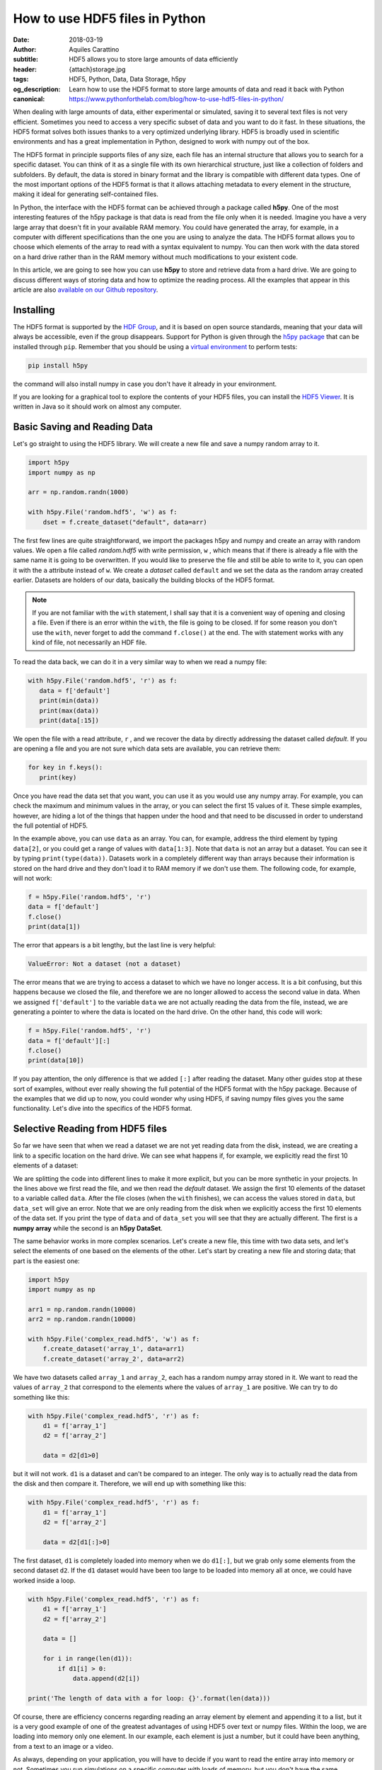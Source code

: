 How to use HDF5 files in Python
===============================

:date: 2018-03-19
:author: Aquiles Carattino
:subtitle: HDF5 allows you to store large amounts of data efficiently
:header: {attach}storage.jpg
:tags: HDF5, Python, Data, Data Storage, h5py
:og_description: Learn how to use the HDF5 format to store large amounts of data and read it back with Python
:canonical: https://www.pythonforthelab.com/blog/how-to-use-hdf5-files-in-python/

When dealing with large amounts of data, either experimental or simulated, saving it to several text files is not very efficient.  Sometimes you need to access a very specific subset of data and you want to do it fast. In these situations, the HDF5 format solves both issues thanks to a very optimized underlying library. HDF5 is broadly used in scientific environments and has a great implementation in Python, designed to work with numpy out of the box.

The HDF5 format in principle supports files of any size, each file has an internal structure that allows you to search for a specific dataset. You can think of it as a single file with its own hierarchical structure, just like a collection of folders and subfolders. By default, the data is stored in binary format and the library is compatible with different data types. One of the most important options of the HDF5 format is that it allows attaching metadata to every element in the structure, making it ideal for generating self-contained files.

In Python, the interface with the HDF5 format can be achieved through a package called **h5py**. One of the most interesting features of the h5py package is that data is read from the file only when it is needed. Imagine you have a very large array that doesn't fit in your available RAM memory. You could have generated the array, for example, in a computer with different specifications than the one you are using to analyze the data. The HDF5 format allows you to choose which elements of the array to read with a syntax equivalent to numpy. You can then work with the data stored on a hard drive rather than in the RAM memory without much modifications to your existent code.

In this article, we are going to see how you can use **h5py** to store and retrieve data from a hard drive. We are going to discuss different ways of storing data and how to optimize the reading process. All the examples that appear in this article are also `available on our Github repository <https://github.com/uetke/website_content/tree/master/example_code/HDF_Examples>`_.

Installing
**********
The HDF5 format is supported by the `HDF Group <https://www.hdfgroup.org/>`_, and it is based on open source standards, meaning that your data will always be accessible, even if the group disappears. Support for Python is given through the `h5py package <https://www.h5py.org/>`_ that can be installed through ``pip``. Remember that you should be using a `virtual environment <{filename}01_Virtual_Environment.rst>`_ to perform tests:

.. code-block:: shell

   pip install h5py

the command will also install numpy in case you don't have it already in your environment.

If you are looking for a graphical tool to explore the contents of your HDF5 files, you can install the `HDF5 Viewer <https://support.hdfgroup.org/products/java/hdfview/>`_. It is written in Java so it should work on almost any computer.

Basic Saving and Reading Data
*****************************
Let's go straight to using the HDF5 library. We will create a new file and save a numpy random array to it.

.. code-block:: python

   import h5py
   import numpy as np

   arr = np.random.randn(1000)

   with h5py.File('random.hdf5', 'w') as f:
       dset = f.create_dataset("default", data=arr)

The first few lines are quite straightforward, we import the packages h5py and numpy and create an array with random values. We open a file called `random.hdf5` with write permission, ``w`` , which means that if there is already a file with the same name it is going to be overwritten. If you would like to preserve the file and still be able to write to it, you can open it with the ``a`` attribute instead of ``w``.  We create a `dataset` called ``default`` and we set the data as the random array created earlier. Datasets are holders of our data, basically the building blocks of the HDF5 format.

.. note:: If you are not familiar with the ``with`` statement, I shall say that it is a convenient way of opening and closing a file. Even if there is an error within the ``with``, the file is going to be closed. If for some reason you don't use the ``with``, never forget to add the command ``f.close()`` at the end. The with statement works with any kind of file, not necessarily an HDF file.

To read the data back, we can do it in a very similar way to when we read a numpy file:

.. code-block:: python

   with h5py.File('random.hdf5', 'r') as f:
      data = f['default']
      print(min(data))
      print(max(data))
      print(data[:15])

We open the file with a read attribute, ``r`` , and we recover the data by directly addressing the dataset called `default`. If you are opening a file and you are not sure which data sets are available, you can retrieve them:

.. code-block:: python

   for key in f.keys():
      print(key)

Once you have read the data set that you want, you can use it as you would use any numpy array. For example, you can check the maximum and minimum values in the array, or you can select the first 15 values of it. These simple examples, however, are hiding a lot of the things that happen under the hood and that need to be discussed in order to understand the full potential of HDF5.

In the example above, you can use ``data`` as an array. You can, for example, address the third element by typing ``data[2]``, or you could get a range of values with ``data[1:3]``. Note that ``data`` is not an array but a dataset. You can see it by typing ``print(type(data))``. Datasets work in a completely different way than arrays because their information is stored on the hard drive and they don't load it to RAM memory if we don't use them. The following code, for example, will not work:

.. code-block:: python

   f = h5py.File('random.hdf5', 'r')
   data = f['default']
   f.close()
   print(data[1])

The error that appears is a bit lengthy, but the last line is very helpful:

.. code-block:: shell

   ValueError: Not a dataset (not a dataset)

The error means that we are trying to access a dataset to which we have no longer access. It is a bit confusing, but this happens because we closed the file, and therefore we are no longer allowed to access the second value in data. When we assigned ``f['default']`` to the variable ``data`` we are not actually reading the data from the file, instead, we are generating a pointer to where the data is located on the hard drive. On the other hand, this code will work:

.. code-block:: python

   f = h5py.File('random.hdf5', 'r')
   data = f['default'][:]
   f.close()
   print(data[10])

If you pay attention, the only difference is that we added ``[:]`` after reading the dataset. Many other guides stop at these sort of examples, without ever really showing the full potential of the HDF5 format with the h5py package. Because of the examples that we did up to now, you could wonder why using HDF5, if saving numpy files gives you the same functionality. Let's dive into the specifics of the HDF5 format.

Selective Reading from HDF5 files
*********************************
So far we have seen that when we read a dataset we are not yet reading data from the disk, instead, we are creating a link to a specific location on the hard drive. We can see what happens if, for example, we explicitly read the first 10 elements of a dataset:

.. code-block:: python
   :hl_lines: 2

   with h5py.File('random.hdf5', 'r') as f:
      data_set = f['default']
      data = data_set[:10]

   print(data[1])
   print(data_set[1])

We are splitting the code into different lines to make it more explicit, but you can be more synthetic in your projects. In the lines above we first read the file, and we then read the `default` dataset. We assign the first 10 elements of the dataset to a variable called ``data``. After the file closes (when the ``with`` finishes), we can access the values stored in ``data``, but ``data_set`` will give an error. Note that we are only reading from the disk when we explicitly access the first 10 elements of the data set. If you print the type of ``data`` and of ``data_set`` you will see that they are actually different. The first is a **numpy array** while the second is an **h5py DataSet**.

The same behavior works in more complex scenarios. Let's create a new file, this time with two data sets, and let's select the elements of one based on the elements of the other. Let's start by creating a new file and storing data; that part is the easiest one:

.. code-block:: python

   import h5py
   import numpy as np

   arr1 = np.random.randn(10000)
   arr2 = np.random.randn(10000)

   with h5py.File('complex_read.hdf5', 'w') as f:
       f.create_dataset('array_1', data=arr1)
       f.create_dataset('array_2', data=arr2)

We have two datasets called ``array_1`` and ``array_2``, each has a random numpy array stored in it. We want to read the values of ``array_2`` that correspond to the elements where the values of ``array_1`` are positive. We can try to do something like this:

.. code-block:: python

   with h5py.File('complex_read.hdf5', 'r') as f:
       d1 = f['array_1']
       d2 = f['array_2']

       data = d2[d1>0]

but it will not work. ``d1`` is a dataset and can't be compared to an integer. The only way is to actually read the data from the disk and then compare it. Therefore, we will end up with something like this:

.. code-block:: python

   with h5py.File('complex_read.hdf5', 'r') as f:
       d1 = f['array_1']
       d2 = f['array_2']

       data = d2[d1[:]>0]

The first dataset, ``d1`` is completely loaded into memory when we do ``d1[:]``, but we grab only some elements from the second dataset ``d2``. If the ``d1`` dataset would have been too large to be loaded into memory all at once, we could have worked inside a loop.

.. code-block:: python

   with h5py.File('complex_read.hdf5', 'r') as f:
       d1 = f['array_1']
       d2 = f['array_2']

       data = []

       for i in range(len(d1)):
           if d1[i] > 0:
               data.append(d2[i])

   print('The length of data with a for loop: {}'.format(len(data)))

Of course, there are efficiency concerns regarding reading an array element by element and appending it to a list, but it is a very good example of one of the greatest advantages of using HDF5 over text or numpy files. Within the loop, we are loading into memory only one element. In our example, each element is just a number, but it could have been anything, from a text to an image or a video.

As always, depending on your application, you will have to decide if you want to read the entire array into memory or not. Sometimes you run simulations on a specific computer with loads of memory, but you don't have the same specifications in your laptop and you are forced to read chunks of your data. Remember that reading from a hard drive is relatively slow, especially if you are using HDD instead of SDD disks or even more if you are reading from a network drive.

Selective Writing to HDF5 Files
*******************************
In the examples above we have appended data to a data set as soon as this was created. For many applications, however, you need to save data while it is being generated. HDF5 allows you to save data in a very similar way to how you read it back. Let's see how to create an empty `dataset` and add some data to it.

.. code-block:: python

   arr = np.random.randn(100)

   with h5py.File('random.hdf5', 'w') as f:
      dset = f.create_dataset("default", (1000,))
      dset[10:20] = arr[50:60]

The first couple of lines are the same as before, with the exception of ``create_dataset``. We don't append data when creating it, we just create an empty dataset able to hold up to 1000 elements. With the same logic as before, when we read specific elements from the dataset, we are actually writing to disk only when we assign values to specific elements of the ``dset`` variable. In the example above we are assigning values just to a subset of the array, the indexes 10 to 19.

.. warning:: It is not entirely true that you write to disk when you assign values to a dataset. The precise moment depends on several factors, including the state of the operating system. If the program closes too early, it may happen that not everything was written. It is very important to always use the ``close()`` method, and in case you write in stages, you can also use ``flush()`` in order to force the writing. Using ``with`` prevents a lot of writing issues.

If you read the file back and print the first 20 values of the dataset, you will see that they are all zeros except for the indexes 10 to 19. There is a **common mistake** that can give you a lot of headaches. The following code will not save anything to disk:

.. code-block:: python

   arr = np.random.randn(1000)

   with h5py.File('random.hdf5', 'w') as f:
      dset = f.create_dataset("default", (1000,))
      dset = arr

This mistake always gives a lot of issues, because you won't realize that you are not saving anything until you try to read it back. The problem here is that you are not specifying where you want to store the data, you are just overwriting the ``dset`` variable with a numpy array. Since both the dataset and the array have the same length, you should have used ``dset[:] = arr``. This mistake happens more often than you think, and since it is technically not wrong, you won't see any errors printed to the terminal, but your data will be just zeros.

So far we have always worked with 1-dimensional arrays but we are not limited to them. For example, let's assume we want to use a 2D array, we can simply do:

.. code-block:: python

   dset = f.create_dataset('default', (500, 1024))

which will allow us to store data in a 500x1024 array. To use the dataset, we can use the same syntax as before, but taking into account the second dimension:

.. code-block:: python

   dset[1,2] = 1
   dset[200:500, 500:1024] = 123

.. newsletter::

Specify Data Types to Optimize Space
************************************
So far, we have covered only the tip of the iceberg of what HDF5 has to offer. Besides the length of the data you want to store, you may want to specify the type of data in order to optimize the space. The `h5py documentation <http://docs.h5py.org/en/latest/faq.html>`_ provides a list of all the supported types, here we are going to show just a couple of them. We are going to work with several datasets in the same file at the same time.

.. code-block:: python

   with h5py.File('several_datasets.hdf5', 'w') as f:
      dset_int_1 = f.create_dataset('integers', (10, ), dtype='i1')
      dset_int_8 = f.create_dataset('integers8', (10, ), dtype='i8')
      dset_complex = f.create_dataset('complex', (10, ), dtype='c16')

      dset_int_1[0] = 1200
      dset_int_8[0] = 1200.1
      dset_complex[0] = 3 + 4j

In the example above, we have created three different datasets, each with a different type. Integers of 1 byte, integers of 8 bytes and complex numbers of 16 bytes. We are storing only one number, even if our datasets can hold up to 10 elements. You can read the values back and see what was actually stored. The two things to note here are that the integer of 1 byte should have been rounded to 127 (instead of 1200), and the integer of 8 bytes should have been rounded to 1200 (instead of 1200.1).

If you have ever programmed in languages such as C or Fortran, you probably are aware of what different data types mean. However, if you have always worked with Python, perhaps you haven't faced any issues by not declaring explicitly the type of data you are working with. The important thing to remember is that the number of bytes tells you how many different numbers you can store. If you use 1 byte, you have 8 bits and therefore you can store 2^8 different numbers. In the example above, integers are both positive, negative, and 0. When you use integers of 1 byte you can store values from -128 to 127, in total they are 2^8 possible numbers. It is equivalent when you use 8 bytes, but with a larger range of numbers.

The type of data that you select will have an impact on its size. First, let's see how this works with a simple example. Let's create three files, each with one dataset for 100000 elements but with different data types. We will store the same data to them and then we can compare their sizes. We create a random array to assign to each dataset in order to fill the memory. Remember that data will be converted to the format specified in the dataset.

.. code-block:: python

   arr = np.random.randn(100000)

   f = h5py.File('integer_1.hdf5', 'w')
   d = f.create_dataset('dataset', (100000,), dtype='i1')
   d[:] = arr
   f.close()

   f = h5py.File('integer_8.hdf5', 'w')
   d = f.create_dataset('dataset', (100000,), dtype='i8')
   d[:] = arr
   f.close()

   f = h5py.File('float.hdf5', 'w')
   d = f.create_dataset('dataset', (100000,), dtype='f16')
   d[:] = arr
   f.close()

If you check the size of each file you will get something like:

========= ========
File      Size (b)
--------- --------
integer_1 102144
integer_8 802144
float     1602144
========= ========

The relation between size and data type is quite obvious. When you go from integers of 1 byte to integer of 8 bytes, the size of the file increases 8-fold, similarly, when you go to 16 bytes it takes approximately 16 times more space. But space is not the only important factor to take into account, you should also consider the time it takes to write the data to disk. The more you have to write, the longer it will take. Depending on your application it may be crucial to optimize the reading and writing of data.

Note that if you use the wrong data type, you may also lose information. For example, if you have integers of 8 bytes and you store them as integers of 1 byte, their values are going to be trimmed. When working in the lab, it is very common to have devices that produce different types of data. Some DAQ cards have 16 bits, some cameras work with 8 bits but some can work with 24. Paying attention to data types is important, but is also something that Python developers may not take into account because you don't have to explicitly declare a type.

It is also interesting to remember that when you initialize an array with numpy it will default to float 8 bytes (64 bits) per element. This may be a problem if, for example, you initialize an array with zeros to hold data that is going to be only 2 bytes. The type of the array itself is not going to change, and if you save the data when creating the dataset (adding ``data=my_array``) it will default to the format ``'f8'``, which is the one the array has but not your real data.

Thinking about data types is not something that happens on a regular basis if you work with Python on simple applications. However, you should know that data types are there and the impact they can have on your results. Perhaps you have large hard drives and you don't care about storing files a bit larger, but when you care about the speed at which you save, there is no other workaround but to optimize every aspect of your code, including the data types.

Compressing Data
****************
When saving data, you may opt for compressing it using different algorithms. The package h5py supports a few compression filters such as `GZIP`, `LZF`, and `SZIP`. When using one of the compression filters, the data will be processed on its way to the disk and it will be decompressed when reading it. Therefore, there is no change in how the code works downstream. We can repeat the same experiment, storing different data types, but using a compression filter. Our code looks like this:

.. code-block:: python

   import h5py
   import numpy as np

   arr = np.random.randn(100000)

   with h5py.File('integer_1_compr.hdf5', 'w') as f:
       d = f.create_dataset('dataset', (100000,), dtype='i1', compression="gzip", compression_opts=9)
       d[:] = arr

   with h5py.File('integer_8_compr.hdf5', 'w') as f:
       d = f.create_dataset('dataset', (100000,), dtype='i8', compression="gzip", compression_opts=9)
       d[:] = arr

   with h5py.File('float_compr.hdf5', 'w') as f:
       d = f.create_dataset('dataset', (100000,), dtype='f16', compression="gzip", compression_opts=9)
       d[:] = arr

We chose gzip because it is supported in all platforms. The parameters ``compression_opts`` sets the level of compression. The higher the level, the less space data takes but the longer the processor has to work. The default level is 4. We can see the differences in our files based on the level of compression:

========= ============== ============= ==============
Type      No Compression Compression 9 Compression 4
--------- -------------- ------------- --------------
integer_1 102144         28016         30463
integer_8 802144         43329         57971
float     1602144        1469580       1469868
========= ============== ============= ==============

The impact of compression on the integer datasets is much more noticeable than with the float dataset. I leave it up to you to understand why the compressing worked so well in the first two cases and not in the other. As a hint, you should inspect what kind of data you are actually saving.

Reading compressed data doesn't change any of the code discussed above. The underlying HDF5 library will take care of extracting the data from the compressed datasets with the appropriate algorithm. Therefore, if you implement compression for saving, you don't need to change the code you use for reading.

Compressing data is an extra tool that you have to consider, together with all the other aspects of data handling. You should consider the extra processor time and the effective compressing rate to see if the tradeoff between both compensates within your own application. The fact that it is transparent to downstream code makes it incredibly easy to test and find the optimum.

Resizing Datasets
*****************
When you are working on an experiment, it may be impossible to know how big your data is going to be. Imagine you are recording a movie, perhaps you stop it after one second, perhaps after an hour. Fortunately, HDF5 allows resizing datasets on the fly and with little computational cost. Datasets can be resized once created up to a maximum size. You specify this maximum size when creating the dataset, via the keyword ``maxshape``:

.. code-block:: python

   import h5py
   import numpy as np

   with h5py.File('resize_dataset.hdf5', 'w') as f:
       d = f.create_dataset('dataset', (100, ),  maxshape=(500, ))
       d[:100] = np.random.randn(100)
       d.resize((200,))
       d[100:200] = np.random.randn(100)

   with h5py.File('resize_dataset.hdf5', 'r') as f:
       dset = f['dataset']
       print(dset[99])
       print(dset[199])

First, you create a dataset to store 100 values and set a maximum size of up to 500 values. After you stored the first batch of values, you can expand the dataset to store the following 100. You can repeat the procedure up to a dataset with 500 values. The same holds true for arrays with different shapes, any dimension of an N-dimensional matrix can be resized. You can check that the data was properly stored by reading back the file and printing two elements to the command line.

You can also resize the dataset at a later stage, don't need to do it in the same session when you created the file. For example, you can do something it like this (pay attention to the fact that we open the file with an ``a`` attribute in order not to destroy the previous file):

.. code-block:: python

   with h5py.File('resize_dataset.hdf5', 'a') as f:
       dset = f['dataset']
       dset.resize((300,))
       dset[:200] = 0
       dset[200:300] = np.random.randn(100)

   with h5py.File('resize_dataset.hdf5', 'r') as f:
       dset = f['dataset']
       print(dset[99])
       print(dset[199])
       print(dset[299])

In the example above you can see that we are opening the dataset, modifying its first 200 values, and appending new values to the elements in the position 200 to 299. Reading back the file and printing some values proves that it worked as expected.

Imagine you are acquiring a movie but you don't know how long it will be. An image is a 2D array, each element being a pixel, and a movie is nothing more than stacking several 2D arrays. To store movies we have to define a 3-dimensional array in our HDF file, but we don't want to set a limit to the duration. To be able to expand the  third axis of our dataset without a fixed maximum, we can do as follows:

.. code-block:: python

   with h5py.File('movie_dataset.hdf5', 'w') as f:
      d = f.create_dataset('dataset', (1024, 1024, 1),  maxshape=(1024, 1024, None ))
      d[:,:,0] = first_frame
      d.resize((1024,1024,2))
      d[:,:,1] = second_frame

The dataset holds square images of 1024x1024 pixels, while the third dimension gives us the stacking in time. We assume that the images don't change in shape, but we would like to stack one after the other without establishing a limit. This is why we set the third dimension's ``maxshape`` to ``None``.

Save Data in Chunks
*******************
To optimize the storing of data you can opt to do it in chunks. Each chunk will be contiguous on the hard drive and will be stored as a block, i.e. the entire chunk will be written at once. When reading a chunk, the same will happen, entire chunks are going to be loaded. To create a `chunked` dataset, the command is:

.. code-block:: python

    dset = f.create_dataset("chunked", (1000, 1000), chunks=(100, 100))

The command means that all the data in ``dset[0:100,0:100]`` will be stored together. It is also true for ``dset[200:300, 200:300]``, ``dset[100:200, 400:500]``, etc. According to h5py, there are some performance implications while using `chunks`:

    Chunking has performance implications. It is recommended to keep the total size of your chunks between 10 KiB and 1 MiB, larger for larger datasets. Also keep in mind that when any element in a chunk is accessed, the entire chunk is read from disk.

There is also the possibility of enabling auto-chunking, that will take care of selecting the best size automatically. Auto-chunking is enabled by default if you use compression or ``maxshape``. You enable it explicitly by doing:

.. code-block:: python

   dset = f.create_dataset("autochunk", (1000, 1000), chunks=True)

Organizing Data with Groups
***************************
We have seen a lot of different ways of storing and reading data. Now we have to cover one of the last important topics of HDF5 that is how to organize the information in a file. Datasets can be placed inside `groups`, that behave in a similar way to how directories do. We can create a group first and then add a dataset to it:

.. code-block:: python

   import numpy as np
   import h5py

   arr = np.random.randn(1000)

   with h5py.File('groups.hdf5', 'w') as f:
       g = f.create_group('Base_Group')
       gg = g.create_group('Sub_Group')

       d = g.create_dataset('default', data=arr)
       dd = gg.create_dataset('default', data=arr)

We create a group called ``Base_Group`` and within it, we create a second one called ``Sub_Group``. In each one of the groups, we create a dataset called ``default`` and save the random array into them. When you read back the files, you will notice how data is structured:

.. code-block:: python

   with h5py.File('groups.hdf5', 'r') as f:
      d = f['Base_Group/default']
      dd = f['Base_Group/Sub_Group/default']
      print(d[1])
      print(dd[1])

As you can see, to access a `dataset` we address it as a folder within the file: ``Base_Group/default`` or ``Base_Group/Sub_Group/default``. When you are reading a file, perhaps you don't know how groups were called and you need to list them. The easiest way is using ``keys()``:

.. code-block:: python

   with h5py.File('groups.hdf5', 'r') as f:
       for k in f.keys():
           print(k)

However, when you have nested groups, you will also need to start nesting for-loops. There is a better way of iterating through the tree, but it is a bit more involved. We need to use the ``visit()`` method, like this:

.. code-block:: python

   def get_all(name):
      print(name)

   with h5py.File('groups.hdf5', 'r') as f:
      f.visit(get_all)

Notice that we define a function ``get_all`` that takes one argument, ``name``. When we use the ``visit`` method, it takes as argument a function like ``get_all``. ``visit`` will go through each element and while the function doesn't return a value other than ``None``, it will keep iterating. For example, imagine we are looking for an element called `Sub_Group` we have to change ``get_all``:

.. code-block:: python

   def get_all(name):
       if 'Sub_Group' in name:
           return name

   with h5py.File('groups.hdf5', 'r') as f:
       g = f.visit(get_all)
       print(g)

When the method ``visit`` is iterating through every element, as soon as the function returns something that is not ``None`` it will stop and return the value that ``get_all`` generated. Since we are looking for the `Sub_Group`, we make the ``get_all`` return the name of the group when it finds `Sub_Group` as part of the name that is analyzing. Bear in mind that ``g`` is a string, if you want to actually get the group, you should do:

.. code-block:: python

   with h5py.File('groups.hdf5', 'r') as f:
      g_name = f.visit(get_all)
      group = f[g_name]

And you can work as explained earlier with groups. A second approach is to use a method called ``visititems`` that takes a function with two arguments: name and object. We can do:

.. code-block:: python

   def get_objects(name, obj):
      if 'Sub_Group' in name:
         return obj

   with h5py.File('groups.hdf5', 'r') as f:
      group = f.visititems(get_objects)
      data = group['default']
      print('First data element: {}'.format(data[0]))

The main difference when using ``visititems`` is that we have accessed not only the name of the object that is being analyzed but also the object itself. You can see that what the function returns is the object and not the name. This pattern allows you to achieve more complex filtering. For example, you may be interested in the groups that are empty, or that have a specific type of dataset in them.

Storing Metadata in HDF5
************************
One of the aspects that are often overlooked in HDF5 is the possibility to store metadata attached to any group or dataset. Metadata is crucial in order to understand, for example, where the data came from, what were the parameters used for a measurement or a simulation, etc. Metadata is what makes a file self-descriptive. Imagine you open older data and you find a 200x300x250 matrix. Perhaps you know it is a movie, but you have no idea which dimension is time, nor the timestep between frames.

Storing metadata into an HDF5 file can be achieved in different ways. The official one is by adding attributes to groups and datasets.

.. code-block:: python
   :hl_lines: 14

   import time
   import numpy as np
   import h5py
   import os

   arr = np.random.randn(1000)

   with h5py.File('groups.hdf5', 'w') as f:
       g = f.create_group('Base_Group')
       d = g.create_dataset('default', data=arr)

       g.attrs['Date'] = time.time()
       g.attrs['User'] = 'Me'

       d.attrs['OS'] = os.name

       for k in g.attrs.keys():
           print('{} => {}'.format(k, g.attrs[k]))

       for j in d.attrs.keys():
         print('{} => {}'.format(j, d.attrs[j]))

In the code above you can see that the ``attrs`` is like a dictionary. In principle, you shouldn't use attributes to store data, keep them as small as you can. However, you are not limited to single values, you can also store arrays. If you happen to have metadata stored in a dictionary and you want to add it automatically to the attributes, you can use ``update``:

.. code-block:: python

   with h5py.File('groups.hdf5', 'w') as f:
      g = f.create_group('Base_Group')
      d = g.create_dataset('default', data=arr)

      metadata = {'Date': time.time(),
         'User': 'Me',
         'OS': os.name,}

      f.attrs.update(metadata)

      for m in f.attrs.keys():
         print('{} => {}'.format(m, f.attrs[m]))

Remember that the data types that hdf5 supports are limited. For example, dictionaries are not supported. If you want to add a dictionary to an hdf5 file you will need to serialize it. In Python, you can serialize a dictionary in different ways. In the example below, we are going to do it with JSON because it is very popular in different fields, but you are free to use whatever you like, including `pickle`.

.. code-block:: python

   import json

   with h5py.File('groups_dict.hdf5', 'w') as f:
       g = f.create_group('Base_Group')
       d = g.create_dataset('default', data=arr)

       metadata = {'Date': time.time(),
                   'User': 'Me',
                   'OS': os.name,}

       m = g.create_dataset('metadata', data=json.dumps(metadata))

The beginning is the same, we create a group and a dataset. To store the metadata we define a new dataset, appropriately called `metadata`. When we define the data, we use ``json.dumps`` that will transform a dictionary into a long string. We are actually storing a string and not a dictionary into HDF5. To load it back we need to read the data set and transform it back to a dictionary using ``json.loads``:

.. code-block:: python

   with h5py.File('groups_dict.hdf5', 'r') as f:
       metadata = json.loads(f['Base_Group/metadata'][()])
       for k in metadata:
           print('{} => {}'.format(k, metadata[k]))

When you use `json` to encode your data, you are defining a specific format. You could have used YAML, XML, etc. Since it may not be obvious how to load the metadata stored in this way, you could add an attribute to the ``attr`` of the dataset specifying which way of serializing you have used.

Final thoughts on HDF5
**********************
In many applications, text files are more than enough and provide a simple way to store data and share it with other researchers. However, as soon as the volume of information increases, you need to look for tools that are better suited than text files. One of the main advantages of the HDF format is that it is self-contained, meaning that the file itself has all the information you need to read it, including metadata information to allow you to reproduce results. Moreover, the HDF format is supported in different operating systems and programming languages.

HDF5 files are complex and allow you to store a lot of information in them. The main advantage over databases is that they are stand-alone files that can be easily shared. Databases need an entire system to manage them, they can't be easily shared, etc. If you are used to working with SQL, you should check `the HDFql project <https://www.hdfgroup.org/2016/06/hdfql-new-hdf-tool-speaks-sql/>`_ which allows you to use SQL to parse data from an HDF5 file.

Storing a lot of data into the same file is susceptible to corruption. If your file loses its integrity, for example, because of a faulty hard drive, it is hard to predict how much data is going to be lost. If you store years of measurements into one single file, you are exposing yourself to unnecessary risks. Moreover, backing up is going to become cumbersome because you won't be able to do incremental backups of a single binary file.

HDF5 is a format that has a long history and that many researchers use. It takes a bit of time to get used to, and you will need to experiment for a while until you find a way in which it can help you store your data. HDF5 is a good format if you need to establish transversal rules in your lab on how to store data and metadata.

Header photo by `Samuel Zeller <https://www.samuelzeller.ch>`_ on `Unsplash <https://unsplash.com/photos/JuFcQxgCXwA?utm_source=unsplash&utm_medium=referral&utm_content=creditCopyText>`_